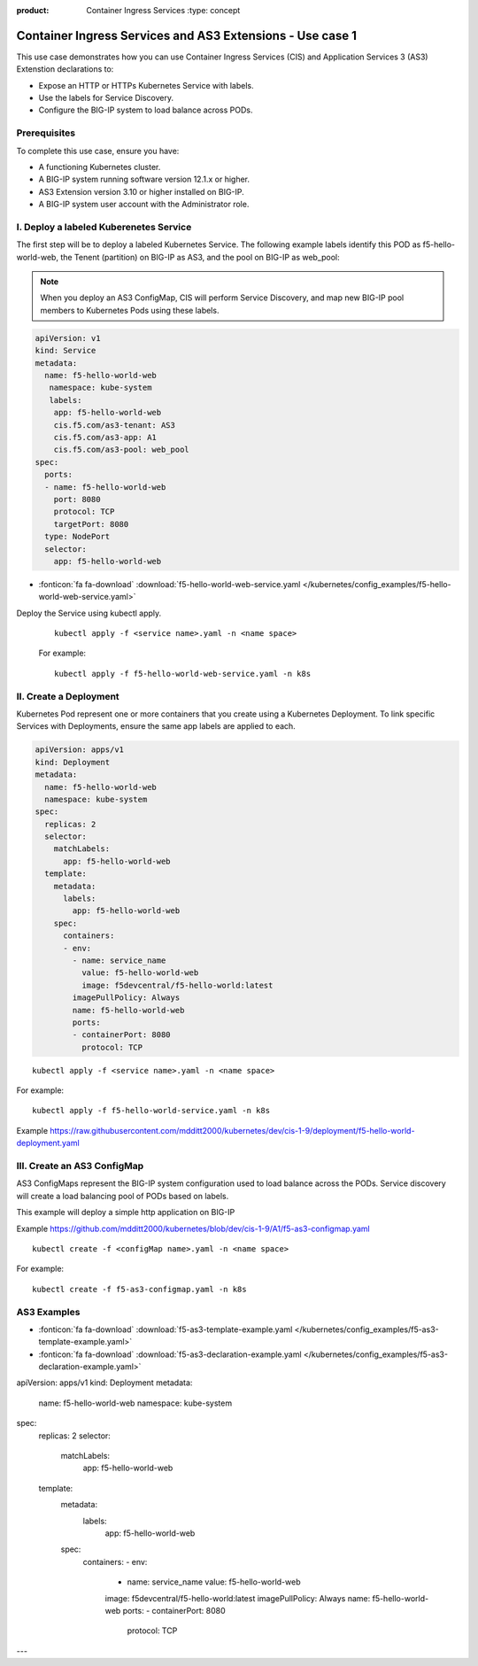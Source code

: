 :product: Container Ingress Services :type: concept

.. _kctlr-k8s-as3-use-1:

Container Ingress Services and AS3 Extensions - Use case 1
==========================================================

This use case demonstrates how you can use Container Ingress Services (CIS) and Application Services 3 (AS3) Extenstion declarations to:

- Expose an HTTP or HTTPs Kubernetes Service with labels.
- Use the labels for Service Discovery.
- Configure the BIG-IP system to load balance across PODs.


Prerequisites
`````````````
To complete this use case, ensure you have:

- A functioning Kubernetes cluster.
- A BIG-IP system running software version 12.1.x or higher.
- AS3 Extension version 3.10 or higher installed on BIG-IP.
- A BIG-IP system user account with the Administrator role.

I. Deploy a labeled Kuberenetes Service
```````````````````````````````````````
The first step will be to deploy a labeled Kubernetes Service. The following example labels identify this POD as f5-hello-world-web, the Tenent (partition) on BIG-IP as AS3, and the pool on BIG-IP as web_pool:

.. note::

   When you deploy an AS3 ConfigMap, CIS will perform Service Discovery, and map new BIG-IP pool members to Kubernetes Pods using these labels. 

.. code-block:: YAML

   apiVersion: v1
   kind: Service
   metadata:
     name: f5-hello-world-web
      namespace: kube-system
      labels:
       app: f5-hello-world-web
       cis.f5.com/as3-tenant: AS3
       cis.f5.com/as3-app: A1
       cis.f5.com/as3-pool: web_pool
   spec:
     ports:
     - name: f5-hello-world-web
       port: 8080
       protocol: TCP
       targetPort: 8080
     type: NodePort
     selector:
       app: f5-hello-world-web

- :fonticon:`fa fa-download` :download:`f5-hello-world-web-service.yaml </kubernetes/config_examples/f5-hello-world-web-service.yaml>`

Deploy the Service using kubectl apply.

   .. parsed-literal::

      kubectl apply -f <service name>.yaml -n <name space>

   For example:

   .. parsed-literal::

      kubectl apply -f f5-hello-world-web-service.yaml -n k8s


II. Create a Deployment
```````````````````````
Kubernetes Pod represent one or more containers that you create using a Kubernetes Deployment. To link specific Services with Deployments, ensure the same app labels are applied to each.

.. code-block:: YAML

   apiVersion: apps/v1
   kind: Deployment
   metadata:
     name: f5-hello-world-web
     namespace: kube-system
   spec:
     replicas: 2
     selector:
       matchLabels:
         app: f5-hello-world-web
     template:
       metadata:
         labels:
           app: f5-hello-world-web
       spec:
         containers:
         - env:
           - name: service_name
             value: f5-hello-world-web
             image: f5devcentral/f5-hello-world:latest
           imagePullPolicy: Always
           name: f5-hello-world-web
           ports:
           - containerPort: 8080
             protocol: TCP

.. parsed-literal::

   kubectl apply -f <service name>.yaml -n <name space>

For example:

.. parsed-literal::

   kubectl apply -f f5-hello-world-service.yaml -n k8s

Example https://raw.githubusercontent.com/mdditt2000/kubernetes/dev/cis-1-9/deployment/f5-hello-world-deployment.yaml

III. Create an AS3 ConfigMap
````````````````````````````
AS3 ConfigMaps represent the BIG-IP system configuration used to load balance across the PODs. Service discovery will create a load balancing pool of PODs based on labels.

This example will deploy a simple http application on BIG-IP

Example https://github.com/mdditt2000/kubernetes/blob/dev/cis-1-9/A1/f5-as3-configmap.yaml

.. parsed-literal::

   kubectl create -f <configMap name>.yaml -n <name space>

For example:

.. parsed-literal::

   kubectl create -f f5-as3-configmap.yaml -n k8s

AS3 Examples
````````````
- :fonticon:`fa fa-download` :download:`f5-as3-template-example.yaml </kubernetes/config_examples/f5-as3-template-example.yaml>`
- :fonticon:`fa fa-download` :download:`f5-as3-declaration-example.yaml </kubernetes/config_examples/f5-as3-declaration-example.yaml>`
apiVersion: apps/v1
kind: Deployment
metadata:
  name: f5-hello-world-web
  namespace: kube-system
spec:
  replicas: 2
  selector:
    matchLabels:
      app: f5-hello-world-web
  template:
    metadata:
      labels:
        app: f5-hello-world-web
    spec:
      containers:
      - env:
        - name: service_name
          value: f5-hello-world-web
        image: f5devcentral/f5-hello-world:latest
        imagePullPolicy: Always
        name: f5-hello-world-web
        ports:
        - containerPort: 8080
          protocol: TCP
---
